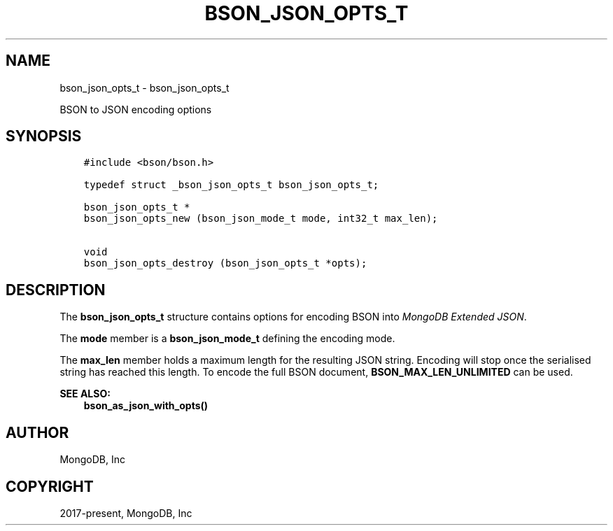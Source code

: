 .\" Man page generated from reStructuredText.
.
.TH "BSON_JSON_OPTS_T" "3" "Jun 07, 2022" "1.21.2" "libbson"
.SH NAME
bson_json_opts_t \- bson_json_opts_t
.
.nr rst2man-indent-level 0
.
.de1 rstReportMargin
\\$1 \\n[an-margin]
level \\n[rst2man-indent-level]
level margin: \\n[rst2man-indent\\n[rst2man-indent-level]]
-
\\n[rst2man-indent0]
\\n[rst2man-indent1]
\\n[rst2man-indent2]
..
.de1 INDENT
.\" .rstReportMargin pre:
. RS \\$1
. nr rst2man-indent\\n[rst2man-indent-level] \\n[an-margin]
. nr rst2man-indent-level +1
.\" .rstReportMargin post:
..
.de UNINDENT
. RE
.\" indent \\n[an-margin]
.\" old: \\n[rst2man-indent\\n[rst2man-indent-level]]
.nr rst2man-indent-level -1
.\" new: \\n[rst2man-indent\\n[rst2man-indent-level]]
.in \\n[rst2man-indent\\n[rst2man-indent-level]]u
..
.sp
BSON to JSON encoding options
.SH SYNOPSIS
.INDENT 0.0
.INDENT 3.5
.sp
.nf
.ft C
#include <bson/bson.h>

typedef struct _bson_json_opts_t bson_json_opts_t;

bson_json_opts_t *
bson_json_opts_new (bson_json_mode_t mode, int32_t max_len);

void
bson_json_opts_destroy (bson_json_opts_t *opts);
.ft P
.fi
.UNINDENT
.UNINDENT
.SH DESCRIPTION
.sp
The \fBbson_json_opts_t\fP structure contains options for encoding BSON into \fI\%MongoDB Extended JSON\fP\&.
.sp
The \fBmode\fP member is a \fBbson_json_mode_t\fP defining the encoding mode.
.sp
The \fBmax_len\fP member holds a maximum length for the resulting JSON string. Encoding will stop once the serialised string has reached this length. To encode the full BSON document, \fBBSON_MAX_LEN_UNLIMITED\fP can be used.
.sp
\fBSEE ALSO:\fP
.INDENT 0.0
.INDENT 3.5
.nf
\fBbson_as_json_with_opts()\fP
.fi
.sp
.UNINDENT
.UNINDENT
.SH AUTHOR
MongoDB, Inc
.SH COPYRIGHT
2017-present, MongoDB, Inc
.\" Generated by docutils manpage writer.
.
